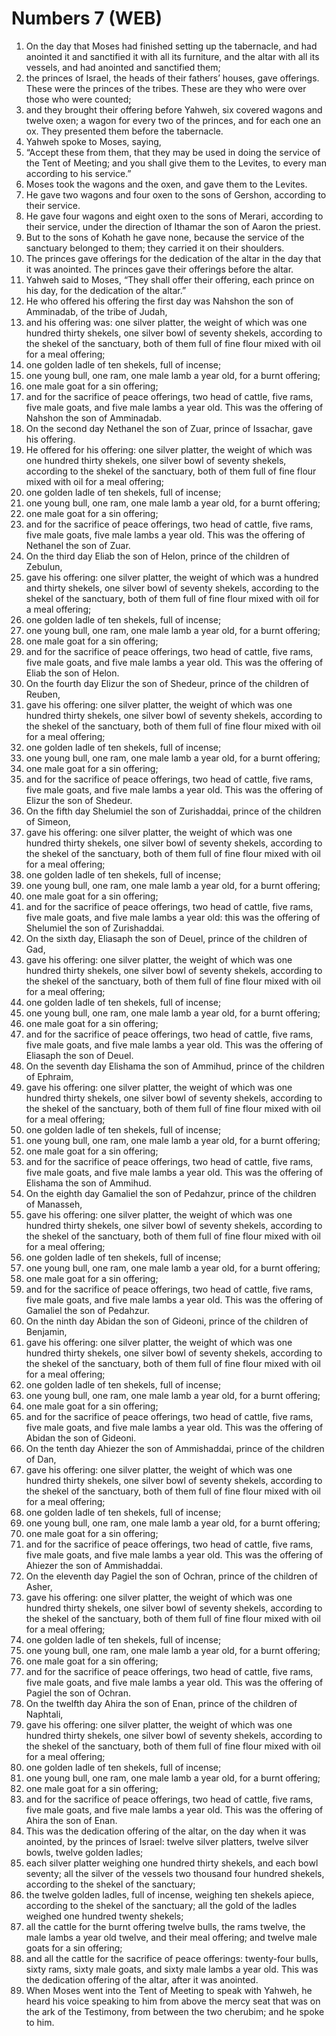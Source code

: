* Numbers 7 (WEB)
:PROPERTIES:
:ID: WEB/04-NUM07
:END:

1. On the day that Moses had finished setting up the tabernacle, and had anointed it and sanctified it with all its furniture, and the altar with all its vessels, and had anointed and sanctified them;
2. the princes of Israel, the heads of their fathers’ houses, gave offerings. These were the princes of the tribes. These are they who were over those who were counted;
3. and they brought their offering before Yahweh, six covered wagons and twelve oxen; a wagon for every two of the princes, and for each one an ox. They presented them before the tabernacle.
4. Yahweh spoke to Moses, saying,
5. “Accept these from them, that they may be used in doing the service of the Tent of Meeting; and you shall give them to the Levites, to every man according to his service.”
6. Moses took the wagons and the oxen, and gave them to the Levites.
7. He gave two wagons and four oxen to the sons of Gershon, according to their service.
8. He gave four wagons and eight oxen to the sons of Merari, according to their service, under the direction of Ithamar the son of Aaron the priest.
9. But to the sons of Kohath he gave none, because the service of the sanctuary belonged to them; they carried it on their shoulders.
10. The princes gave offerings for the dedication of the altar in the day that it was anointed. The princes gave their offerings before the altar.
11. Yahweh said to Moses, “They shall offer their offering, each prince on his day, for the dedication of the altar.”
12. He who offered his offering the first day was Nahshon the son of Amminadab, of the tribe of Judah,
13. and his offering was: one silver platter, the weight of which was one hundred thirty shekels, one silver bowl of seventy shekels, according to the shekel of the sanctuary, both of them full of fine flour mixed with oil for a meal offering;
14. one golden ladle of ten shekels, full of incense;
15. one young bull, one ram, one male lamb a year old, for a burnt offering;
16. one male goat for a sin offering;
17. and for the sacrifice of peace offerings, two head of cattle, five rams, five male goats, and five male lambs a year old. This was the offering of Nahshon the son of Amminadab.
18. On the second day Nethanel the son of Zuar, prince of Issachar, gave his offering.
19. He offered for his offering: one silver platter, the weight of which was one hundred thirty shekels, one silver bowl of seventy shekels, according to the shekel of the sanctuary, both of them full of fine flour mixed with oil for a meal offering;
20. one golden ladle of ten shekels, full of incense;
21. one young bull, one ram, one male lamb a year old, for a burnt offering;
22. one male goat for a sin offering;
23. and for the sacrifice of peace offerings, two head of cattle, five rams, five male goats, five male lambs a year old. This was the offering of Nethanel the son of Zuar.
24. On the third day Eliab the son of Helon, prince of the children of Zebulun,
25. gave his offering: one silver platter, the weight of which was a hundred and thirty shekels, one silver bowl of seventy shekels, according to the shekel of the sanctuary, both of them full of fine flour mixed with oil for a meal offering;
26. one golden ladle of ten shekels, full of incense;
27. one young bull, one ram, one male lamb a year old, for a burnt offering;
28. one male goat for a sin offering;
29. and for the sacrifice of peace offerings, two head of cattle, five rams, five male goats, and five male lambs a year old. This was the offering of Eliab the son of Helon.
30. On the fourth day Elizur the son of Shedeur, prince of the children of Reuben,
31. gave his offering: one silver platter, the weight of which was one hundred thirty shekels, one silver bowl of seventy shekels, according to the shekel of the sanctuary, both of them full of fine flour mixed with oil for a meal offering;
32. one golden ladle of ten shekels, full of incense;
33. one young bull, one ram, one male lamb a year old, for a burnt offering;
34. one male goat for a sin offering;
35. and for the sacrifice of peace offerings, two head of cattle, five rams, five male goats, and five male lambs a year old. This was the offering of Elizur the son of Shedeur.
36. On the fifth day Shelumiel the son of Zurishaddai, prince of the children of Simeon,
37. gave his offering: one silver platter, the weight of which was one hundred thirty shekels, one silver bowl of seventy shekels, according to the shekel of the sanctuary, both of them full of fine flour mixed with oil for a meal offering;
38. one golden ladle of ten shekels, full of incense;
39. one young bull, one ram, one male lamb a year old, for a burnt offering;
40. one male goat for a sin offering;
41. and for the sacrifice of peace offerings, two head of cattle, five rams, five male goats, and five male lambs a year old: this was the offering of Shelumiel the son of Zurishaddai.
42. On the sixth day, Eliasaph the son of Deuel, prince of the children of Gad,
43. gave his offering: one silver platter, the weight of which was one hundred thirty shekels, one silver bowl of seventy shekels, according to the shekel of the sanctuary, both of them full of fine flour mixed with oil for a meal offering;
44. one golden ladle of ten shekels, full of incense;
45. one young bull, one ram, one male lamb a year old, for a burnt offering;
46. one male goat for a sin offering;
47. and for the sacrifice of peace offerings, two head of cattle, five rams, five male goats, and five male lambs a year old. This was the offering of Eliasaph the son of Deuel.
48. On the seventh day Elishama the son of Ammihud, prince of the children of Ephraim,
49. gave his offering: one silver platter, the weight of which was one hundred thirty shekels, one silver bowl of seventy shekels, according to the shekel of the sanctuary, both of them full of fine flour mixed with oil for a meal offering;
50. one golden ladle of ten shekels, full of incense;
51. one young bull, one ram, one male lamb a year old, for a burnt offering;
52. one male goat for a sin offering;
53. and for the sacrifice of peace offerings, two head of cattle, five rams, five male goats, and five male lambs a year old. This was the offering of Elishama the son of Ammihud.
54. On the eighth day Gamaliel the son of Pedahzur, prince of the children of Manasseh,
55. gave his offering: one silver platter, the weight of which was one hundred thirty shekels, one silver bowl of seventy shekels, according to the shekel of the sanctuary, both of them full of fine flour mixed with oil for a meal offering;
56. one golden ladle of ten shekels, full of incense;
57. one young bull, one ram, one male lamb a year old, for a burnt offering;
58. one male goat for a sin offering;
59. and for the sacrifice of peace offerings, two head of cattle, five rams, five male goats, and five male lambs a year old. This was the offering of Gamaliel the son of Pedahzur.
60. On the ninth day Abidan the son of Gideoni, prince of the children of Benjamin,
61. gave his offering: one silver platter, the weight of which was one hundred thirty shekels, one silver bowl of seventy shekels, according to the shekel of the sanctuary, both of them full of fine flour mixed with oil for a meal offering;
62. one golden ladle of ten shekels, full of incense;
63. one young bull, one ram, one male lamb a year old, for a burnt offering;
64. one male goat for a sin offering;
65. and for the sacrifice of peace offerings, two head of cattle, five rams, five male goats, and five male lambs a year old. This was the offering of Abidan the son of Gideoni.
66. On the tenth day Ahiezer the son of Ammishaddai, prince of the children of Dan,
67. gave his offering: one silver platter, the weight of which was one hundred thirty shekels, one silver bowl of seventy shekels, according to the shekel of the sanctuary, both of them full of fine flour mixed with oil for a meal offering;
68. one golden ladle of ten shekels, full of incense;
69. one young bull, one ram, one male lamb a year old, for a burnt offering;
70. one male goat for a sin offering;
71. and for the sacrifice of peace offerings, two head of cattle, five rams, five male goats, and five male lambs a year old. This was the offering of Ahiezer the son of Ammishaddai.
72. On the eleventh day Pagiel the son of Ochran, prince of the children of Asher,
73. gave his offering: one silver platter, the weight of which was one hundred thirty shekels, one silver bowl of seventy shekels, according to the shekel of the sanctuary, both of them full of fine flour mixed with oil for a meal offering;
74. one golden ladle of ten shekels, full of incense;
75. one young bull, one ram, one male lamb a year old, for a burnt offering;
76. one male goat for a sin offering;
77. and for the sacrifice of peace offerings, two head of cattle, five rams, five male goats, and five male lambs a year old. This was the offering of Pagiel the son of Ochran.
78. On the twelfth day Ahira the son of Enan, prince of the children of Naphtali,
79. gave his offering: one silver platter, the weight of which was one hundred thirty shekels, one silver bowl of seventy shekels, according to the shekel of the sanctuary, both of them full of fine flour mixed with oil for a meal offering;
80. one golden ladle of ten shekels, full of incense;
81. one young bull, one ram, one male lamb a year old, for a burnt offering;
82. one male goat for a sin offering;
83. and for the sacrifice of peace offerings, two head of cattle, five rams, five male goats, and five male lambs a year old. This was the offering of Ahira the son of Enan.
84. This was the dedication offering of the altar, on the day when it was anointed, by the princes of Israel: twelve silver platters, twelve silver bowls, twelve golden ladles;
85. each silver platter weighing one hundred thirty shekels, and each bowl seventy; all the silver of the vessels two thousand four hundred shekels, according to the shekel of the sanctuary;
86. the twelve golden ladles, full of incense, weighing ten shekels apiece, according to the shekel of the sanctuary; all the gold of the ladles weighed one hundred twenty shekels;
87. all the cattle for the burnt offering twelve bulls, the rams twelve, the male lambs a year old twelve, and their meal offering; and twelve male goats for a sin offering;
88. and all the cattle for the sacrifice of peace offerings: twenty-four bulls, sixty rams, sixty male goats, and sixty male lambs a year old. This was the dedication offering of the altar, after it was anointed.
89. When Moses went into the Tent of Meeting to speak with Yahweh, he heard his voice speaking to him from above the mercy seat that was on the ark of the Testimony, from between the two cherubim; and he spoke to him.
